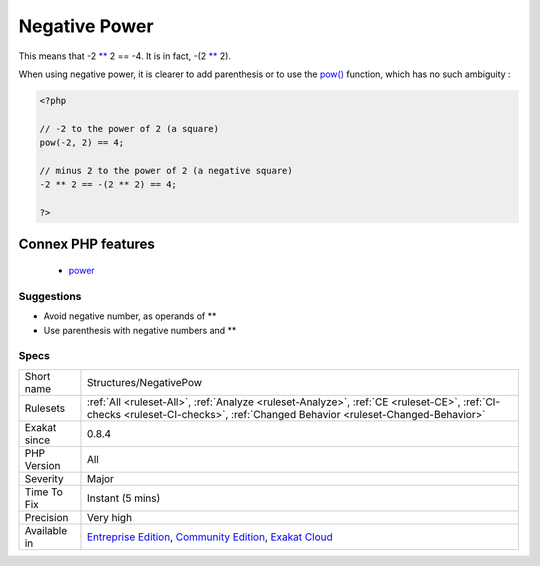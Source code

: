 .. _structures-negativepow:

.. _negative-power:

Negative Power
++++++++++++++

.. meta::
	:description:
		Negative Power: The power operator ** has higher precedence than the sign operators + and -.
	:twitter:card: summary_large_image
	:twitter:site: @exakat
	:twitter:title: Negative Power
	:twitter:description: Negative Power: The power operator ** has higher precedence than the sign operators + and -
	:twitter:creator: @exakat
	:twitter:image:src: https://www.exakat.io/wp-content/uploads/2020/06/logo-exakat.png
	:og:image: https://www.exakat.io/wp-content/uploads/2020/06/logo-exakat.png
	:og:title: Negative Power
	:og:type: article
	:og:description: The power operator ** has higher precedence than the sign operators + and -
	:og:url: https://exakat.readthedocs.io/en/latest/Reference/Rules/Negative Power.html
	:og:locale: en
.. raw:: html	<script type="application/ld+json">{"@context":"https:\/\/schema.org","@graph":[{"@type":"WebPage","@id":"https:\/\/php-tips.readthedocs.io\/en\/latest\/Reference\/Rules\/Structures\/NegativePow.html","url":"https:\/\/php-tips.readthedocs.io\/en\/latest\/Reference\/Rules\/Structures\/NegativePow.html","name":"Negative Power","isPartOf":{"@id":"https:\/\/www.exakat.io\/"},"datePublished":"Fri, 10 Jan 2025 09:46:18 +0000","dateModified":"Fri, 10 Jan 2025 09:46:18 +0000","description":"The power operator ** has higher precedence than the sign operators + and -","inLanguage":"en-US","potentialAction":[{"@type":"ReadAction","target":["https:\/\/exakat.readthedocs.io\/en\/latest\/Negative Power.html"]}]},{"@type":"WebSite","@id":"https:\/\/www.exakat.io\/","url":"https:\/\/www.exakat.io\/","name":"Exakat","description":"Smart PHP static analysis","inLanguage":"en-US"}]}</script>The power operator `** <https://www.php.net/manual/en/language.operators.arithmetic.php>`_ has higher precedence than the sign operators + and -.

This means that -2 `** <https://www.php.net/manual/en/language.operators.arithmetic.php>`_ 2 == -4. It is in fact, -(2 `** <https://www.php.net/manual/en/language.operators.arithmetic.php>`_ 2). 

When using negative power, it is clearer to add parenthesis or to use the `pow() <https://www.php.net/pow>`_ function, which has no such ambiguity :

.. code-block:: php
   
   <?php
   
   // -2 to the power of 2 (a square)
   pow(-2, 2) == 4;
   
   // minus 2 to the power of 2 (a negative square)
   -2 ** 2 == -(2 ** 2) == 4;
   
   ?>
Connex PHP features
-------------------

  + `power <https://php-dictionary.readthedocs.io/en/latest/dictionary/power.ini.html>`_


Suggestions
___________

* Avoid negative number, as operands of **
* Use parenthesis with negative numbers and **




Specs
_____

+--------------+-----------------------------------------------------------------------------------------------------------------------------------------------------------------------------------------+
| Short name   | Structures/NegativePow                                                                                                                                                                  |
+--------------+-----------------------------------------------------------------------------------------------------------------------------------------------------------------------------------------+
| Rulesets     | :ref:`All <ruleset-All>`, :ref:`Analyze <ruleset-Analyze>`, :ref:`CE <ruleset-CE>`, :ref:`CI-checks <ruleset-CI-checks>`, :ref:`Changed Behavior <ruleset-Changed-Behavior>`            |
+--------------+-----------------------------------------------------------------------------------------------------------------------------------------------------------------------------------------+
| Exakat since | 0.8.4                                                                                                                                                                                   |
+--------------+-----------------------------------------------------------------------------------------------------------------------------------------------------------------------------------------+
| PHP Version  | All                                                                                                                                                                                     |
+--------------+-----------------------------------------------------------------------------------------------------------------------------------------------------------------------------------------+
| Severity     | Major                                                                                                                                                                                   |
+--------------+-----------------------------------------------------------------------------------------------------------------------------------------------------------------------------------------+
| Time To Fix  | Instant (5 mins)                                                                                                                                                                        |
+--------------+-----------------------------------------------------------------------------------------------------------------------------------------------------------------------------------------+
| Precision    | Very high                                                                                                                                                                               |
+--------------+-----------------------------------------------------------------------------------------------------------------------------------------------------------------------------------------+
| Available in | `Entreprise Edition <https://www.exakat.io/entreprise-edition>`_, `Community Edition <https://www.exakat.io/community-edition>`_, `Exakat Cloud <https://www.exakat.io/exakat-cloud/>`_ |
+--------------+-----------------------------------------------------------------------------------------------------------------------------------------------------------------------------------------+


